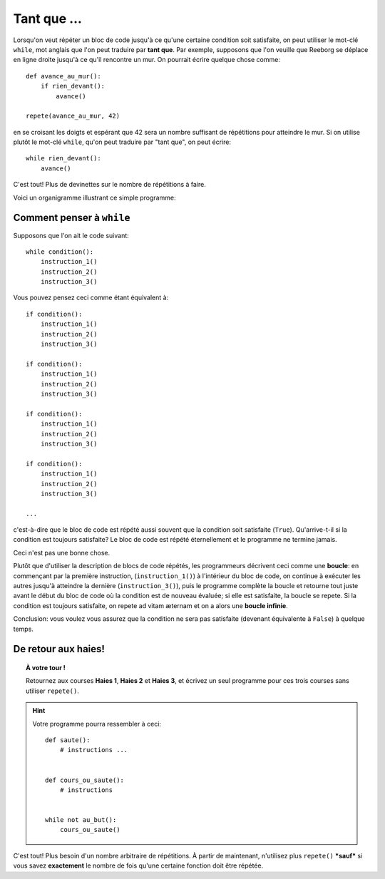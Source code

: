 Tant que ...
============

Lorsqu'on veut répéter un bloc de code jusqu'à ce qu'une certaine
condition soit satisfaite, on peut utiliser le mot-clé ``while``, mot
anglais que l'on peut traduire par **tant que**. Par exemple, supposons
que l'on veuille que Reeborg se déplace en ligne droite jusqu'à ce qu'il
rencontre un mur. On pourrait écrire quelque chose comme::

    def avance_au_mur():
        if rien_devant():
            avance()

    repete(avance_au_mur, 42)

en se croisant les doigts et espérant que 42 sera un nombre suffisant de
répétitions pour atteindre le mur. Si on utilise plutôt le mot-clé
``while``, qu'on peut traduire par "tant que", on peut écrire::

    while rien_devant():
        avance()


C'est tout! Plus de devinettes sur le nombre de répétitions à faire.

Voici un organigramme illustrant ce simple programme:

.. figure:: ../../flowcharts/while_fr.jpg
   :align: center


Comment penser à ``while``
--------------------------

Supposons que l'on ait le code suivant::

    while condition():
        instruction_1()
        instruction_2()
        instruction_3()


Vous pouvez pensez ceci comme étant équivalent à::

    if condition():
        instruction_1()
        instruction_2()
        instruction_3()

    if condition():
        instruction_1()
        instruction_2()
        instruction_3()

    if condition():
        instruction_1()
        instruction_2()
        instruction_3()

    if condition():
        instruction_1()
        instruction_2()
        instruction_3()

    ...

c'est-à-dire que le bloc de code est répété aussi souvent que la
condition soit satisfaite (``True``). Qu'arrive-t-il si la condition est
toujours satisfaite? Le bloc de code est répété éternellement et le
programme ne termine jamais.

Ceci n'est pas une bonne chose.

Plutôt que d'utiliser la description de blocs de code répétés, les
programmeurs décrivent ceci comme une **boucle**: en commençant par la
première instruction, (``instruction_1()``) à l'intérieur du bloc de
code, on continue à exécuter les autres jusqu'à atteindre la dernière
(``instruction_3()``), puis le programme complète la boucle et retourne
tout juste avant le début du bloc de code où la condition est de nouveau
évaluée; si elle est satisfaite, la boucle se repete. Si la condition
est toujours satisfaite, on repete ad vitam æternam et on a alors une
**boucle infinie**.

Conclusion: vous voulez vous assurez que la condition ne sera pas
satisfaite (devenant équivalente à ``False``) à quelque temps.

De retour aux haies!
--------------------

.. topic:: À votre tour !

    Retournez aux courses **Haies 1**, **Haies 2** et **Haies 3**, et écrivez un seul
    programme pour ces trois courses sans utiliser ``repete()``.

.. hint::

    Votre programme pourra ressembler à ceci::

        def saute():
            # instructions ...


        def cours_ou_saute():
            # instructions


        while not au_but():
            cours_ou_saute()

C'est tout! Plus besoin d'un nombre arbitraire de répétitions. À partir
de maintenant, n'utilisez plus ``repete()`` ***sauf*** si vous savez
**exactement** le nombre de fois qu'une certaine fonction doit être
répétée.

